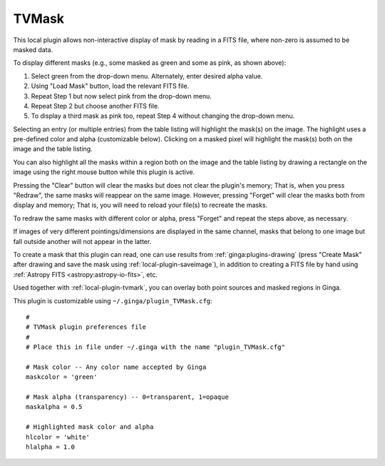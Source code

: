 .. _local-plugin-tvmask:

TVMask
------

.. image:: images/tvmask_screenshot.png
  :width: 800px
  :alt: TVMask plugin

This local plugin allows non-interactive display of mask by reading in a FITS
file, where non-zero is assumed to be masked data.

To display different masks (e.g., some masked as green and some as pink, as
shown above):

1. Select green from the drop-down menu. Alternately, enter desired alpha value.
2. Using "Load Mask" button, load the relevant FITS file.
3. Repeat Step 1 but now select pink from the drop-down menu.
4. Repeat Step 2 but choose another FITS file.
5. To display a third mask as pink too, repeat Step 4 without changing the
   drop-down menu.

Selecting an entry (or multiple entries) from the table listing will
highlight the mask(s) on the image. The highlight uses a pre-defined color and
alpha (customizable below). Clicking on a masked pixel will highlight the
mask(s) both on the image and the table listing.

You can also highlight all the masks within a region both on the image
and the table listing by drawing a rectangle on the image using the right mouse
button while this plugin is active.

Pressing the "Clear" button will clear the masks but does not clear the
plugin's memory; That is, when you press "Redraw", the same masks will
reappear on the same image. However, pressing "Forget" will clear the masks
both from display and memory; That is, you will need to reload your file(s) to
recreate the masks.

To redraw the same masks with different color or alpha, press "Forget"
and repeat the steps above, as necessary.

If images of very different pointings/dimensions are displayed in the same
channel, masks that belong to one image but fall outside another will not
appear in the latter.

To create a mask that this plugin can read, one can use results from
:ref:`ginga:plugins-drawing` (press "Create Mask" after drawing and save the
mask using :ref:`local-plugin-saveimage`), in addition to creating a FITS file
by hand using :ref:`Astropy FITS <astropy:astropy-io-fits>`, etc.

Used together with :ref:`local-plugin-tvmark`, you can overlay both point
sources and masked regions in Ginga.

This plugin is customizable using ``~/.ginga/plugin_TVMask.cfg``::

  #
  # TVMask plugin preferences file
  #
  # Place this in file under ~/.ginga with the name "plugin_TVMask.cfg"

  # Mask color -- Any color name accepted by Ginga
  maskcolor = 'green'

  # Mask alpha (transparency) -- 0=transparent, 1=opaque
  maskalpha = 0.5

  # Highlighted mask color and alpha
  hlcolor = 'white'
  hlalpha = 1.0
